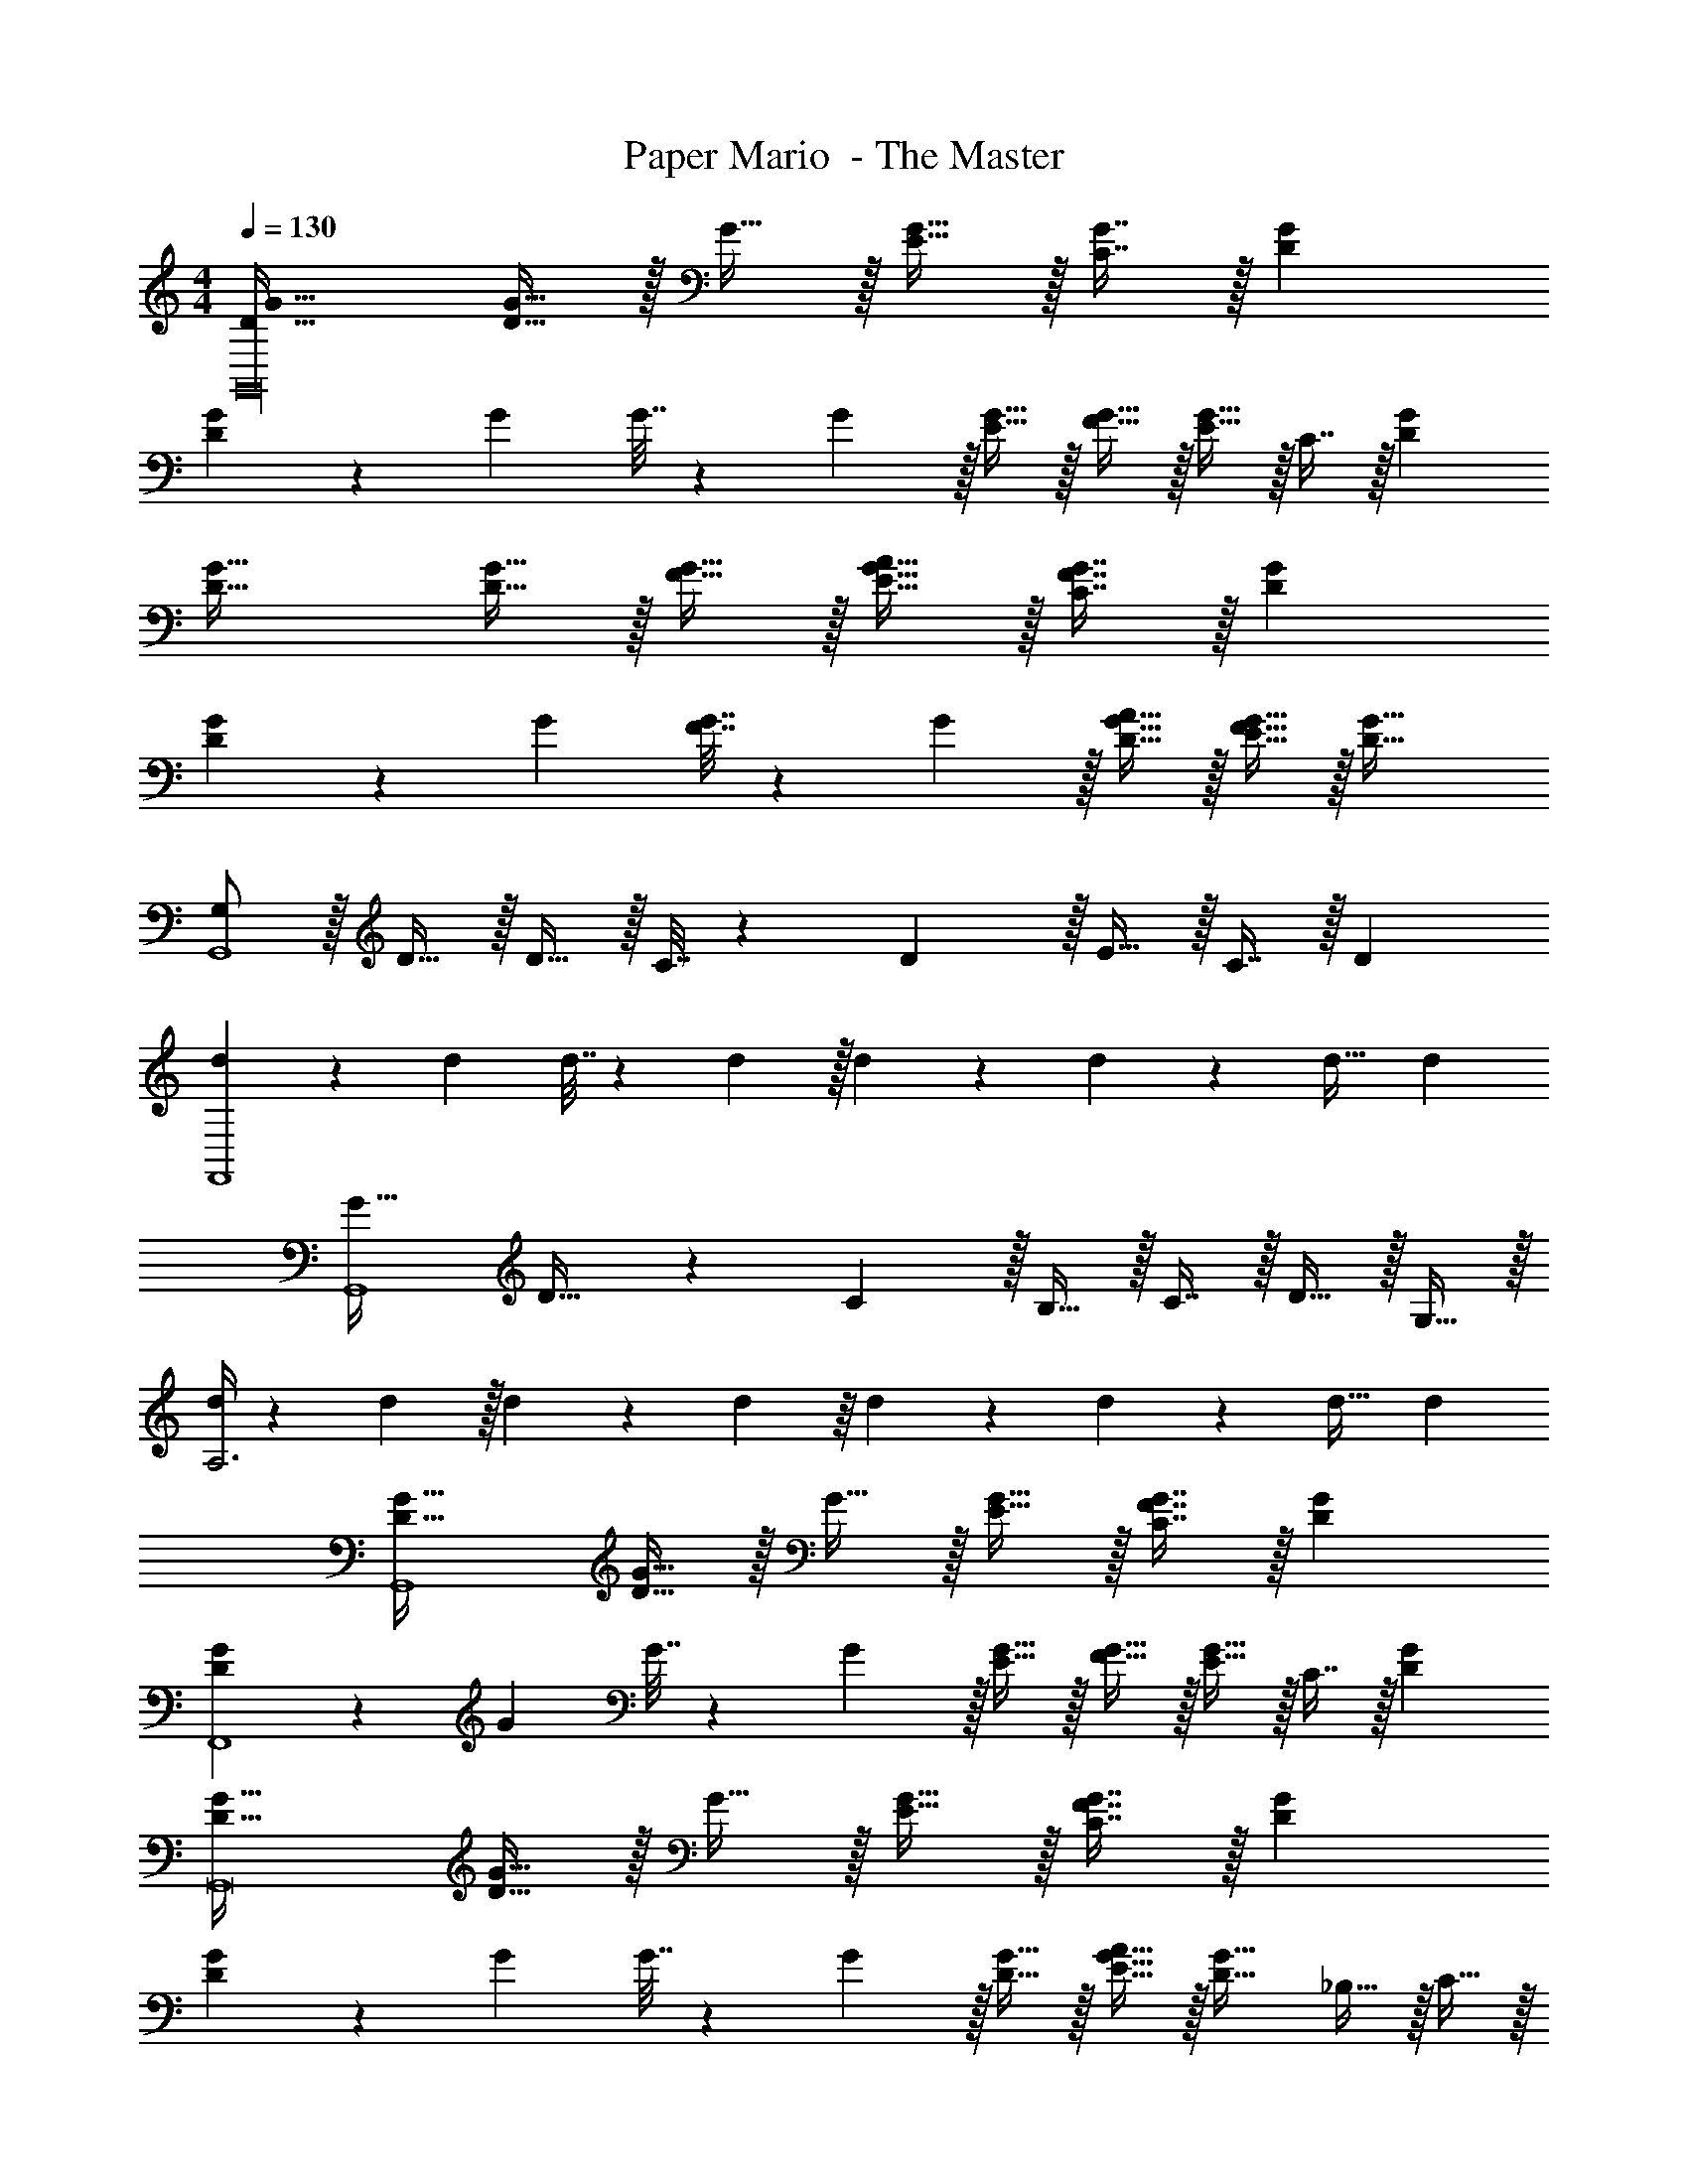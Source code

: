 X: 1
T: Paper Mario  - The Master
Z: ABC Generated by Starbound Composer
L: 1/4
M: 4/4
Q: 1/4=130
K: C
[D33/32G33/32G,,16] [D15/32G15/32] z/32 G15/32 z/32 [E15/32G15/32] z/32 [C7/16G7/16] z/32 [DG] 
[D5/18G5/18] z/72 G23/96 G7/32 z/36 G2/9 z/32 [E15/32G15/32] z/32 [F15/32G15/32] z/32 [E15/32G15/32] z/32 C7/16 z/32 [DG] 
[D33/32G33/32] [D15/32G15/32] z/32 [F15/32G15/32] z/32 [E15/32G15/32A15/32] z/32 [C7/16F7/16G7/16] z/32 [DG] 
[D5/18G5/18] z/72 G23/96 [F7/32G7/32] z/36 G2/9 z/32 [D15/32G15/32A15/32] z/32 [E15/32F15/32G15/32] z/32 [D63/32G63/32] 
[G,/G,,4] z/32 D15/32 z/32 D15/32 z/32 C7/32 z/36 D2/9 z/32 E15/32 z/32 C7/16 z/32 [zD23/18] 
[d5/18F,,4] z/72 d23/96 d7/32 z/36 d2/9 z/32 d41/96 z7/96 d41/96 z7/96 d31/32 d 
[G33/32G,,4] D23/32 z/36 C2/9 z/32 B,15/32 z/32 C7/16 z/32 D15/32 z/32 G,15/32 z/32 
[d/4A,3] z/24 d5/24 z/32 d55/288 z/18 d55/288 z/16 d41/96 z7/96 d41/96 z7/96 d31/32 d 
[D33/32G33/32G,,4] [D15/32G15/32] z/32 G15/32 z/32 [E15/32G15/32] z/32 [C7/16F7/16G7/16] z/32 [DG] 
[D5/18G5/18F,,4] z/72 G23/96 G7/32 z/36 G2/9 z/32 [E15/32G15/32] z/32 [F15/32G15/32] z/32 [E15/32G15/32] z/32 C7/16 z/32 [DG] 
[D33/32G33/32G,,8] [D15/32G15/32] z/32 G15/32 z/32 [E15/32G15/32] z/32 [C7/16F7/16G7/16] z/32 [DG] 
[D5/18G5/18] z/72 G23/96 G7/32 z/36 G2/9 z/32 [D15/32G15/32] z/32 [E15/32G15/32A15/32] z/32 [D31/32G31/32] _B,15/32 z/32 C15/32 z/32 
[D33/32G,,4] D D15/32 z/32 C7/16 z/32 D 
[D/4F,,4] z/24 D5/24 z/32 D55/288 z/18 D55/288 z/16 D41/96 z7/96 D41/96 z7/96 D31/32 D 
[D33/32G33/32G,,8] [D15/32G15/32] z/32 G15/32 z/32 [D15/32G15/32] z/32 [C7/16G7/16] z/32 [DG] 
[D/4G/4] z/24 [D5/24G5/24] z/32 [D55/288G55/288] z/18 [D55/288G55/288] z/16 [D15/32G15/32] z/32 [D15/32G15/32] z/32 [D15/32G15/32A15/32] z/32 ^G7/16 z/32 [DA] 
[G,/G,,4] z/32 D15/32 z/32 D15/32 z/32 C7/32 z/36 D2/9 z/32 E15/32 z/32 C7/16 z/32 [zD23/18] 
[d5/18F,,4] z/72 d23/96 d7/32 z/36 d2/9 z/32 d41/96 z7/96 d41/96 z7/96 d31/32 d 
[=G33/32G,,4] D23/32 z/36 C2/9 z/32 =B,15/32 z/32 C7/16 z/32 D15/32 z/32 G,15/32 z/32 
[d/4A,3] z/24 d5/24 z/32 d55/288 z/18 d55/288 z/16 d41/96 z7/96 d41/96 z7/96 d31/32 d 
[D33/32G33/32G,,4] [D15/32G15/32] z/32 G15/32 z/32 [E15/32G15/32] z/32 [C7/16F7/16G7/16] z/32 [DG] 
[D5/18G5/18F,,4] z/72 G23/96 G7/32 z/36 G2/9 z/32 [E15/32G15/32] z/32 [F15/32G15/32] z/32 [E15/32G15/32] z/32 C7/16 z/32 [DG] 
[D33/32G33/32G,,8] [D15/32G15/32] z/32 G15/32 z/32 [E15/32G15/32] z/32 [C7/16F7/16G7/16] z/32 [DG] 
[D5/18G5/18] z/72 G23/96 G7/32 z/36 G2/9 z/32 [D15/32G15/32] z/32 [E15/32G15/32A15/32] z/32 [D31/32G31/32] _B,15/32 z/32 C15/32 z/32 
[D33/32G,,4] D D15/32 z/32 C7/16 z/32 D 
[D/4F,,4] z/24 D5/24 z/32 D55/288 z/18 D55/288 z/16 D41/96 z7/96 D41/96 z7/96 D31/32 D 
[D33/32G33/32G,,8] [D15/32G15/32] z/32 G15/32 z/32 [D15/32G15/32] z/32 [C7/16G7/16] z/32 [DG] 
[D/4G/4] z/24 [D5/24G5/24] z/32 [D55/288G55/288] z/18 [D55/288G55/288] z/16 [D15/32G15/32] z/32 [D15/32G15/32] z/32 [D15/32G15/32A15/32] z/32 ^G7/16 z/32 [DA] 
[G,/G,,4] z/32 D15/32 z/32 D15/32 z/32 C7/32 z/36 D2/9 z/32 E15/32 z/32 C7/16 z/32 [zD23/18] 
[d5/18F,,4] z/72 d23/96 d7/32 z/36 d2/9 z/32 d41/96 z7/96 d41/96 z7/96 d31/32 d 
[=G33/32G,,4] D23/32 z/36 C2/9 z/32 =B,15/32 z/32 C7/16 z/32 D15/32 z/32 G,15/32 z/32 
[d/4A,3] z/24 d5/24 z/32 d55/288 z/18 d55/288 z/16 d41/96 z7/96 d41/96 z7/96 d31/32 d 
[D33/32G33/32G,,4] [D15/32G15/32] z/32 G15/32 z/32 [E15/32G15/32] z/32 [C7/16G7/16] z/32 [DG] 
[D5/18G5/18F,,4] z/72 G23/96 G7/32 z/36 G2/9 z/32 [E15/32G15/32] z/32 [F15/32G15/32] z/32 [E15/32G15/32] z/32 C7/16 z/32 [DG] 
[D33/32G33/32G,,8] [D15/32G15/32] z/32 G15/32 z/32 [E15/32G15/32] z/32 [C7/16G7/16] z/32 [DG] 
[D5/18G5/18] z/72 G23/96 G7/32 z/36 G2/9 z/32 [D15/32G15/32] z/32 [E15/32G15/32] z/32 [D63/32G63/32] 
